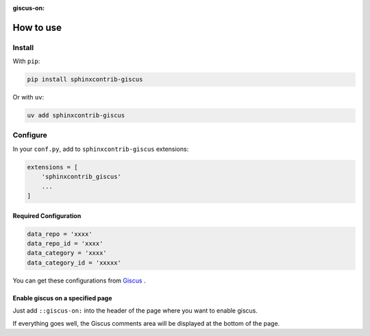:giscus-on:

How to use
==============================

Install
----------

With ``pip``:

.. code-block:: console

    pip install sphinxcontrib-giscus

Or with ``uv``:

.. code-block:: console

    uv add sphinxcontrib-giscus


Configure
-------------

In your ``conf.py``, add to ``sphinxcontrib-giscus`` extensions:

.. code-block:: python

    extensions = [
        'sphinxcontrib_giscus'
        ...
    ]


Required Configuration
~~~~~~~~~~~~~~~~~~~~~~~~~~~~~~~~~~

.. code-block:: python

    data_repo = 'xxxx'
    data_repo_id = 'xxxx'
    data_category = 'xxxx'
    data_category_id = 'xxxxx'

You can get these configurations from `Giscus`_ .

.. _Giscus: https://giscus.app/zh-CN

Enable giscus on a specified page
~~~~~~~~~~~~~~~~~~~~~~~~~~~~~~~~~~~~~~~~~~~~

Just add ``::giscus-on:`` into the header of the page where you want to enable giscus.

If everything goes well, the Giscus comments area will be displayed at the bottom of the page.